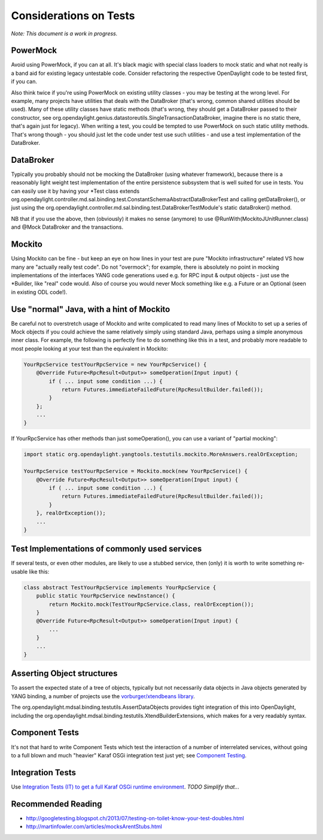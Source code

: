 #######################
Considerations on Tests
#######################

*Note: This document is a work in progress.*

PowerMock
=========

Avoid using PowerMock, if you can at all. It's black magic with special
class loaders to mock static and what not really is a band aid for
existing legacy untestable code. Consider refactoring the respective
OpenDaylight code to be tested first, if you can.

Also think twice if you're using PowerMock on existing utility classes -
you may be testing at the wrong level. For example, many projects have
utilities that deals with the DataBroker (that's wrong, common shared
utilities should be used). Many of these utility classes have static
methods (that's wrong, they should get a DataBroker passed to their
constructor, see
org.opendaylight.genius.datastoreutils.SingleTransactionDataBroker,
imagine there is no static there, that's again just for legacy). When
writing a test, you could be tempted to use PowerMock on such static
utility methods. That's wrong though - you should just let the code
under test use such utilities - and use a test implementation of the
DataBroker.

DataBroker
==========

Typically you probably should not be mocking the DataBroker (using
whatever framework), because there is a reasonably light weight test
implementation of the entire persistence subsystem that is well suited
for use in tests. You can easily use it by having your \*Test class
extends
org.opendaylight.controller.md.sal.binding.test.ConstantSchemaAbstractDataBrokerTest
and calling getDataBroker(), or just using the
org.opendaylight.controller.md.sal.binding.test.DataBrokerTestModule's
static dataBroker() method.

NB that if you use the above, then (obviously) it makes no sense
(anymore) to use @RunWith(MockitoJUnitRunner.class) and @Mock DataBroker
and the transactions.

Mockito
=======

Using Mockito can be fine - but keep an eye on how lines in your test
are pure "Mockito infrastructure" related VS how many are "actually
really test code". Do not "overmock"; for example, there is absolutely
no point in mocking implementations of the interfaces YANG code
generations used e.g. for RPC input & output objects - just use the
\*Builder, like "real" code would. Also of course you would never Mock
something like e.g. a Future or an Optional (seen in existing ODL
code!).

Use "normal" Java, with a hint of Mockito
=========================================

Be careful not to overstretch usage of Mockito and write complicated to
read many lines of Mockito to set up a series of Mock objects if you
could achieve the same relatively simply using standard Java, perhaps
using a simple anonymous inner class. For example, the following is
perfectly fine to do something like this in a test, and probably more
readable to most people looking at your test than the equivalent in
Mockito:

.. code:: java

   YourRpcService testYourRpcService = new YourRpcService() {
       @Override Future<RpcResult<Output>> someOperation(Input input) {
           if ( ... input some condition ...) {
               return Futures.immediateFailedFuture(RpcResultBuilder.failed());
           }
       };
       ...
   }

If YourRpcService has other methods than just someOperation(), you can
use a variant of "partial mocking":

.. code:: java

   import static org.opendaylight.yangtools.testutils.mockito.MoreAnswers.realOrException;

   YourRpcService testYourRpcService = Mockito.mock(new YourRpcService() {
       @Override Future<RpcResult<Output>> someOperation(Input input) {
           if ( ... input some condition ...) {
               return Futures.immediateFailedFuture(RpcResultBuilder.failed());
           }
       }, realOrException());
       ...
   }


Test Implementations of commonly used services
==============================================

If several tests, or even other modules, are likely to use a stubbed
service, then (only) it is worth to write something re-usable like this:

.. code:: java

   class abstract TestYourRpcService implements YourRpcService {
       public static YourRpcService newInstance() {
           return Mockito.mock(TestYourRpcService.class, realOrException());
       }
       @Override Future<RpcResult<Output>> someOperation(Input input) {
           ...
       }
       ...
   }


Asserting Object structures
===========================

To assert the expected state of a tree of objects, typically but not
necessarily data objects in Java objects generated by YANG binding, a
number of projects use the `vorburger/xtendbeans
library <https://github.com/vorburger/xtendbeans>`__.

The org.opendaylight.mdsal.binding.testutils.AssertDataObjects provides
tight integration of this into OpenDaylight, including the
org.opendaylight.mdsal.binding.testutils.XtendBuilderExtensions, which
makes for a very readably syntax.

Component Tests
===============

It's not that hard to write Component Tests which test the interaction
of a number of interrelated services, without going to a full blown and
much "heavier" Karaf OSGi integration test just yet; see `Component
Testing <https://wiki-archive.opendaylight.org/view/BestPractices/Component_Tests>`__.

Integration Tests
=================

Use `Integration Tests (IT) to get a full Karaf OSGi runtime
environment <https://wiki-archive.opendaylight.org/view/CrossProject:HouseKeeping_Best_Practices_Group:Integration_Test>`__.
*TODO Simplify that...*

Recommended Reading
===================

-  http://googletesting.blogspot.ch/2013/07/testing-on-toilet-know-your-test-doubles.html
-  http://martinfowler.com/articles/mocksArentStubs.html
